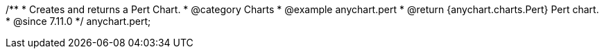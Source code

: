 /**
 * Creates and returns a Pert Chart.
 * @category Charts
 * @example anychart.pert
 * @return {anychart.charts.Pert} Pert chart.
 * @since 7.11.0
 */
anychart.pert;
